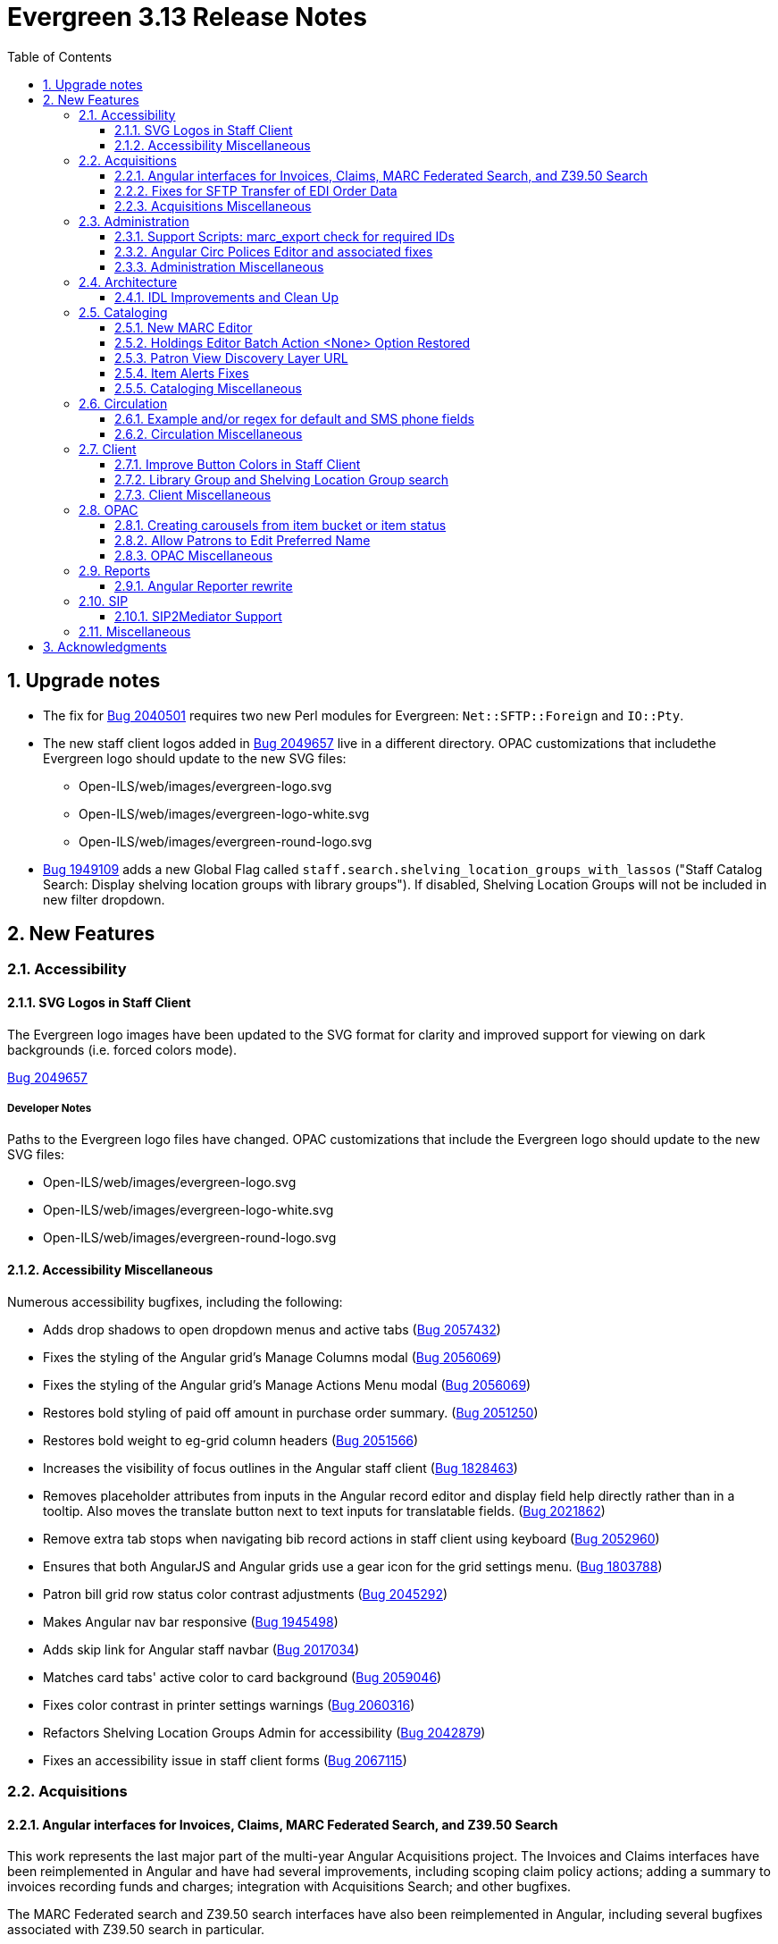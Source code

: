 = Evergreen 3.13 Release Notes =
:toc:
:numbered:
:toclevels: 3

== Upgrade notes ==

* The fix for https://bugs.launchpad.net/evergreen/+bug/2040514[Bug 2040501] requires two new Perl modules for Evergreen: `Net::SFTP::Foreign` and `IO::Pty`.
* The new staff client logos added in https://bugs.launchpad.net/evergreen/+bug/2049657[Bug 2049657] live in a different directory. OPAC customizations that includethe Evergreen logo should update to the new SVG files:
** Open-ILS/web/images/evergreen-logo.svg
** Open-ILS/web/images/evergreen-logo-white.svg
** Open-ILS/web/images/evergreen-round-logo.svg
* https://bugs.launchpad.net/evergreen/+bug/1949109[Bug 1949109] adds a new Global Flag called `staff.search.shelving_location_groups_with_lassos` ("Staff Catalog Search: Display shelving location groups with library groups"). If disabled, Shelving Location Groups will not be included in new filter dropdown. 

== New Features ==

:leveloffset: +2

= Accessibility = 

== SVG Logos in Staff Client ==

The Evergreen logo images have been updated to the SVG format for clarity and
improved support for viewing on dark backgrounds (i.e. forced colors mode). 

https://bugs.launchpad.net/evergreen/+bug/2049657[Bug 2049657]

=== Developer Notes ===

Paths to the Evergreen logo files have changed. OPAC customizations that include
the Evergreen logo should update to the new SVG files:

 * Open-ILS/web/images/evergreen-logo.svg
 * Open-ILS/web/images/evergreen-logo-white.svg
 * Open-ILS/web/images/evergreen-round-logo.svg

== Accessibility Miscellaneous ==

Numerous accessibility bugfixes, including the following:

* Adds drop shadows to open dropdown menus and active tabs (https://bugs.launchpad.net/evergreen/+bug/2057432[Bug 2057432])
* Fixes the styling of the Angular grid's Manage Columns modal (https://bugs.launchpad.net/evergreen/+bug/2056069[Bug 2056069])
* Fixes the styling of the Angular grid's Manage Actions Menu modal (https://bugs.launchpad.net/evergreen/+bug/2056069[Bug 2056069])
* Restores bold styling of paid off amount in purchase order summary. (https://bugs.launchpad.net/evergreen/+bug/2051250[Bug 2051250])
* Restores bold weight to eg-grid column headers (https://bugs.launchpad.net/evergreen/+bug/2051566[Bug 2051566])
* Increases the visibility of focus outlines in the Angular staff client (https://bugs.launchpad.net/evergreen/+bug/1828463[Bug 1828463])
* Removes placeholder attributes from inputs in the Angular record editor and display field help directly rather than in a tooltip. Also moves the translate button next to text inputs for translatable fields. (https://bugs.launchpad.net/evergreen/+bug/2021862[Bug 2021862])
* Remove extra tab stops when navigating bib record actions in staff client using keyboard (https://bugs.launchpad.net/evergreen/+bug/2052960[Bug 2052960])
* Ensures that both AngularJS and Angular grids use a gear icon for the grid settings menu. (https://bugs.launchpad.net/evergreen/+bug/1803788[Bug 1803788])
* Patron bill grid row status color contrast adjustments (https://bugs.launchpad.net/evergreen/+bug/2045292[Bug 2045292])
* Makes Angular nav bar responsive (https://bugs.launchpad.net/evergreen/+bug/1945498[Bug 1945498])
* Adds skip link for Angular staff navbar (https://bugs.launchpad.net/evergreen/+bug/2017034[Bug 2017034])
* Matches card tabs' active color to card background (https://bugs.launchpad.net/evergreen/+bug/2059046[Bug 2059046])
* Fixes color contrast in printer settings warnings (https://bugs.launchpad.net/evergreen/+bug/2060316[Bug 2060316])
* Refactors Shelving Location Groups Admin for accessibility (https://bugs.launchpad.net/evergreen/+bug/2042879[Bug 2042879])
* Fixes an accessibility issue in staff client forms (https://bugs.launchpad.net/evergreen/+bug/2067115[Bug 2067115])

= Acquisitions =

== Angular interfaces for Invoices, Claims, MARC Federated Search, and Z39.50 Search ==

This work represents the last major part of the multi-year Angular Acquisitions project. The Invoices and Claims interfaces have been reimplemented in Angular and have had several improvements, including scoping claim policy actions; adding a summary to invoices recording funds and charges; integration with Acquisitions Search; and other bugfixes.

The MARC Federated search and Z39.50 search interfaces have also been reimplemented in Angular, including several bugfixes associated with Z39.50 search in particular.

A new component is also added for the MARC Batch Import/Export (Vandelay) and Load MARC Order Records interfaces that allows for background processing of record imports. There is a checkbox in each of these interfaces labeled _Request background import_ and a field to enter an email address. If a user selects background import, they can navigate away from the import screen while the import continues processing in the background. If they enter an email address, they will recieve a notification when the import is complete. Status and history of background imports for each user can be seen in the MARC Batch Import/Export interface under the new _Background Imports_ tab.

https://bugs.launchpad.net/evergreen/+bug/2039609[Bug 2039609]


== Fixes for SFTP Transfer of EDI Order Data ==

With more vendors requiring Secure File Transfer Protocol (SFTP) for sending and receiving acquisitions data via EDI, it was discovered that the SFTP mechanism in the Evergreen acquisitions module did not work as well as it should.

This release repairs the SFTP transfer mechanism so that it should work with most vendors who require usernames and passwords for authentication.

To switch from FTP to SFTP, edit the EDI account's host entry to begin with "sftp://" instead of "ftp://". Check with your EDI vendor before making this change. They may have additional requirements.

https://bugs.launchpad.net/evergreen/+bug/2040514[Bug 2040501]

=== New Prerequisite Perl Modules ===

This fix introduces two new required Perl modules for Evergreen: `Net::SFTP::Foreign` and `IO::Pty`. These can be installed by running the prerequisite installation for your Linux distribution. Please see the https://evergreen-ils.org/documentation/install/README_3_12.html#_installing_prerequisites[Evergreen installation instructions].

== Acquisitions Miscellaneous ==

* Marks "Receive on Scan" for translation in Acquisitions (https://bugs.launchpad.net/evergreen/+bug/2043418[Bug 2043418])
* Adds missing shipment notification permissions (https://bugs.launchpad.net/evergreen/+bug/2055089[Bug 2055089])
* Get actual remote file name when sending EDI message via SFTP. (https://bugs.launchpad.net/evergreen/+bug/2060153[Bug 2060153])
* Improves description of the "How to set default owning library for auto-created line item items" Library Setting (https://bugs.launchpad.net/evergreen/+bug/2028095[Bug 2028095])
* Improves documentation of Fiscal Propagation and Rollover (https://bugs.launchpad.net/evergreen/+bug/2049774[Bug 2049774])
* The fund dropdowns for line items and direct charges on purchase orders now display funds that user has permission to use. (https://bugs.launchpad.net/evergreen/+bug/2040637[Bug 2040637])
* Fixes display of Expand All button's icon on purchase order page (https://bugs.launchpad.net/evergreen/+bug/2049654[Bug 2049654])

= Administration =

== Support Scripts: marc_export check for required IDs ==

The *marc_export* script will now exit if it expects to be passed IDs and they are not found. Previously it would continue on as if you wanted all records in the system in that situation. (https://bugs.launchpad.net/evergreen/+bug/1329872[Bug 1329872])

== Angular Circ Polices Editor and associated fixes ==

Angularized the Local Administration -> Circulation Policies interface, including several other bugfixes. (https://bugs.launchpad.net/evergreen/+bug/1855781[Bug 1855781])

* Added an option to fmEditor for allowing one to unset a field (aka set to null)
* Added some misc fmEditor tweaks/additions for developers
* Replaced checkboxes for boolean fields in fmEditor with radio buttons
* Changed instances of Copy Location to Shelving Location in the IDL, which wil be reflected in many interfaces
* Changed every IDL instance of Copy, Copies, and copies in a label to Item, Items, and items, respectively; with the exception for Copy Location, which is normalized to Shelving Location. Any instance of "Lib" in a label gets expanded to "Library".
* Org Unit becomes Checkout Library for the circ matrix. Checkout is more prevalent in the code than Check Out, but we should pick one.

== Administration Miscellaneous ==

* Fixes the fine level check on the `asset.copy_template` table, still used by serials. (https://bugs.launchpad.net/evergreen/+bug/1384796[Bug 1384796])
* Fixes an Apache internal server error in SuperCat when retrieving copies or call numbers with statistical categories. (https://bugs.launchpad.net/evergreen/+bug/2047587[Bug 2047587])
* Removes `make_release -x` option to build XUL client (https://bugs.launchpad.net/evergreen/+bug/2051370[Bug 2051370])
* `make_release` now builds the browser client by default. (https://bugs.launchpad.net/evergreen/+bug/2051370[Bug 2051370])
* Fixing hard-coded ID number for new AT Event Definition (https://bugs.launchpad.net/evergreen/+bug/2065540[Bug 2065540])
* Maintains the staff client's automated test suite (https://bugs.launchpad.net/evergreen/+bug/2065457[Bug 2065457])
* Upgrades dependencies for staff client automated tests/ (https://bugs.launchpad.net/evergreen/+bug/2036312[Bug 2036312])
* Adds `PATRON_BARRED.override` permission if missing. (https://bugs.launchpad.net/evergreen/+bug/2062023[Bug 2062023])
* TypeScript compiler target updated to ES2021 (https://bugs.launchpad.net/evergreen/+bug/1615781[Bug 1615781])
* Remove unused code in biblio.pm (https://bugs.launchpad.net/evergreen/+bug/2063980[Bug 2063980])
* Adds field group styling option to fieldmapper editor (https://bugs.launchpad.net/evergreen/+bug/1915464[Bug 1915464])
* Reorders fields in Local Administration => Hold Policies (https://bugs.launchpad.net/evergreen/+bug/1915464[Bug 1915464])
* Reorders fields in Server Administration => Circulation Max Fine Rules (https://bugs.launchpad.net/evergreen/+bug/1839878[Bug 1839878])
* Reorders fields in Server Admin => Circulation Duration Rules (https://bugs.launchpad.net/evergreen/+bug/1839875[Bug 1839875])
* Reorders fields in Local Administration => Statistical Popularity Badges (https://bugs.launchpad.net/evergreen/+bug/2052641[Bug 2052641])
* Remove unnecessary error message from ./configure installation step (https://bugs.launchpad.net/evergreen/+bug/2054454[Bug 2054454])
* Makes it possible to display the org unit ID as a number on Angular record editor forms for editing org units (https://bugs.launchpad.net/evergreen/+bug/2051944[Bug 2051944])
* Displays Organizational Unit ID in Organizational Unit Configuration interface (https://bugs.launchpad.net/evergreen/+bug/2051879[Bug 2051879])
* Fixes test failure in Angular staff client (https://bugs.launchpad.net/evergreen/+bug/2053245[Bug 2053245])
* Fix bug that could cause the Cash Reports page to display payments for the wrong day. (https://bugs.launchpad.net/evergreen/+bug/2051599[Bug 2051599])
* Recommendation to disable just-in-time feature of Postgres 12 (https://bugs.launchpad.net/evergreen/+bug/2042158[Bug 2042158])
* Fix for errant comma in opensrf.xml redis configuration (https://bugs.launchpad.net/evergreen/+bug/2065817[Bug 2065817])
* Fixes for combobox issues introduced in 3.13-beta features (https://bugs.launchpad.net/evergreen/+bug/2066934[Bug 2066934])
* Update to Queued Ingest processing (https://bugs.launchpad.net/evergreen/+bug/2066981[Bug 2066981])
* Fix for combobox inputs in admin interfaces (https://bugs.launchpad.net/evergreen/+bug/2067115[Bug 2067115])
* Fix for Did You Mean searches taking too long (https://bugs.launchpad.net/evergreen/+bug/2059974[Bug 2059974])

= Architecture =

== IDL Improvements and Clean Up ==

The IDL (`fm_IDL.xml`) has undergone improvement and clean up.

More fields have been marked required. Required fields are those that come from a database table, have a "NOT NULL" constraint in the schema, and do not have a default value assigned in the database.

This change has the advantage of making it easier for the Angular staff client to identify required fields and prevent bad data from being entered in many interfaces.

Classes that are read-only and virtual were ignored, since they cannot be updated. Virtual fields were also skipped for similar reasons.

No attempt was made to validate whether or not existing required fields should be required. If a field was required before these changes, it should still be required now.

Line wrap and spacing have been updated to match the output of libxml2.

Spaces used for indentation have been replaced with tabs using the vim and Emacs setting of 4 spaces per tab.

Two schema validation errors have been corrected:

 1. A typo of "relteype" was corrected to "reltype."

 2. An extra "retrieve" permissions entry was removed from the asc
 class.

If you have custom IDL entries, you will want to make sure that you merge with this update and check for conflicts. It would be a good idea to validate your merged IDL with the schema file:

----
xmllint --schema Open-ILS/examples/fm_IDL.xsd Open-ILS/examples/fm_IDL.xml
----

For maintaining future compatibility and ease of merging, you may want to ensure that your custom IDL entries follow the above formatting guidelines.

https://bugs.launchpad.net/bugs/2050227[Bug 2050227]

= Cataloging =

== New MARC Editor ==

Significant revision of the MARC rich editor. Instead of contextual menus, inputs for tags, indicators, and subfield codes use comboboxes. Subfield values use inputs or textareas, depending on the size of existing data or expected size based on the chosen subfield (e.g. 520 $a). Actions have individual buttons for better keyboard support.

Fields may be rearranged using drag and drop; the move button also supports up/down arrow key movement.

When navigating by keyboard, subfields are treated as a group. When a subfield group has focus, the right arrow key moves the cursor into the subfield code for editing and the tab key advances to the subfield value. An additional button to insert a new subfield appears; pressing Tab again moves focus to the next subfield group.

The rich editor now has a gray background based on user feedback regarding eyestrain with the white background in 3.6+. 

The Help button toggles the display of inline MARC references for fields 1xx-8xx as well as the keyboard shortcuts at the top. Fixed fields and control fields do not currently display inline help, but fixed field labels have tooltips to help users decipher the abbreviations.

https://bugs.launchpad.net/evergreen/+bug/2006969[Bug 2006969]

== Holdings Editor Batch Action &lt;None&gt; Option Restored ==

The &lt;None&gt; option has been restored for prefix and suffix fields in the Holdings Editor's Batch Actions. (https://bugs.launchpad.net/evergreen/+bug/1998413[Bug 1998413])

== Patron View Discovery Layer URL ==

A new org unit setting configures the discovery layer URL opened by the Patron View button on a staff catalog record. The placeholder to include for the record ID is {eg_record_id}.

Example: `https://example.com/Record/{eg_record_id}`

https://bugs.launchpad.net/evergreen/+bug/2019207[Bug 2019207]

== Item Alerts Fixes ==

Fixes to editing item alerts, including the following (https://bugs.launchpad.net/evergreen/+bug/2012971[Bug 2012971]):

* Fixes invocation of (Manage) Item Alerts dialog in Holdings Editor.
* Adds batch edit for Item Alerts in Holdings Editor. Alerts get grouped together for editing if they are mostly identical.
* Adds Manage Alerts button to Item Alerts dialog during alert display in Angular ("eg2") interfaces.
* Fixes TypeError: defaults is null exception for missing Default Item Alert Type preference.
* Adds a Changes Pending indicator for Holdings Editor. 

== Cataloging Miscellaneous == 

* Tightened permission checks for CREATE_COPY, UPDATE_COPY, CREATE_VOLUME, and UPDATE_VOLUME (https://bugs.launchpad.net/evergreen/+bug/1763811[Bug 1793811] and https://bugs.launchpad.net/evergreen/+bug/2018491[Bug 2018491])
* Added read-only view for Holdings Editor if lacking an appropriately scoped UPDATE_COPY permission for all items being edited, including a mixed Permission dialog if the permission only covers some of the items being edited (https://bugs.launchpad.net/evergreen/+bug/1932062[Bug 1932062]). Actions from the dialog: 
** Only show permissible items
** Read-only view for all items
** Change Operator and try again
* Updates MARC tag tables to support new rich editor (https://bugs.launchpad.net/evergreen/+bug/2006969[Bug 2006969])
* Improves performance of item refresh after batch editing (https://bugs.launchpad.net/evergreen/+bug/1821094[Bug 1821094])
* Show the total number of record notes in the Record Note tab in the staff catalog. (https://bugs.launchpad.net/evergreen/+bug/1991103[Bug 1991103])
* Fixes problem where "Form" value could not be saved in MARC editor for electronic resources. (https://bugs.launchpad.net/evergreen/+bug/2056204[Bug 2056204])

= Circulation = 

== Example and/or regex for default and SMS phone fields ==

Adds the following new Library Settings for example and/or regex validation for the default and SMS phone fields on the patron registration and edit interfaces:

* Regex for default_phone field on patron registration
* Example for default_phone field on patron registration
* Regex for default_sms_notify field on patron registration
* Example for default_sms_notify field on patron registration

https://bugs.launchpad.net/evergreen/+bug/2035396[Bug 2035396]

== Circulation Miscellaneous ==

* Pull list now includes Publication year. Print template code: `[% hold.pubdate %]` (https://bugs.launchpad.net/evergreen/+bug/2049673[Bug 2049673])
* Hold Status in holds grid is now sortable. Current Item, and Requested Item Columns are now non-sortable on Angular holds grids to avoid errors. (https://bugs.launchpad.net/evergreen/+bug/1889133[Bug 1889133])
* Holds grid can now print / download the Hold Status column. (https://bugs.launchpad.net/evergreen/+bug/2051038[Bug 2051038])
* Ensures alerts are displayed in the patron summary when selecting a record from patron search results. (https://bugs.launchpad.net/evergreen/+bug/1980273[Bug 1980273])
* Log staff user for canceled holds (https://bugs.launchpad.net/evergreen/+bug/1963541[Bug 1963541])
* Enables clearing the default pickup location in the patron editor. (https://bugs.launchpad.net/evergreen/+bug/1939154[Bug 1939154])
* Ignore deleted monograph parts when checking title holds while "Require Monographic Part when Present" is on. (https://bugs.launchpad.net/evergreen/+bug/2051557[Bug 2051557])
* Fix bug that allowed one checkout after a patron had reached a group penalty threshold, for example PATRON_EXCEEDS_OVERDUE_COUNT or PATRON_EXCEEDS_CHECKOUT_COUNT. (https://bugs.launchpad.net/evergreen/+bug/1890822[Bug 1890822])
* Add privilege expiration date column to Group Member Details table (https://bugs.launchpad.net/evergreen/+bug/1779743[Bug 1779743])
* Fixes overly large barcode field on Mark Item as Missing Pieces page. (https://bugs.launchpad.net/evergreen/+bug/2051156[Bug 2051156])
* Fixes annotate payment when using keyboard navigation (https://bugs.launchpad.net/evergreen/+bug/2047158[Bug 2047158])
* Adds help button for 'Convert change to patron credit' on patron bills (https://bugs.launchpad.net/evergreen/+bug/1929596[Bug 1929596])
* Prevents holds with an invalid pickup location selected from being placed in the angular catalog (https://bugs.launchpad.net/evergreen/+bug/2000270[Bug 2000270])
* Moves submit button to end of Angular patron search form (https://bugs.launchpad.net/evergreen/+bug/1615805[Bug 1615805])
* Moves submit button to end of AngularJS patron search form (https://bugs.launchpad.net/evergreen/+bug/1615805[Bug 1615805])
* Fixes custom permission tree display sort in the patron registration/edit screen (https://bugs.launchpad.net/evergreen/+bug/1843940[Bug 1843940])

= Client =

== Improve Button Colors in Staff Client ==

Yellow is no longer used as a button color in the staff client for normal actions such as closing dialogs that do not involve a condition that actually requires a warning.

Instead, light grey is used as a default color for buttons that do secondary actions, with a variant that includes red upon hover or activation for actions that remove data or clear form input.

https://bugs.launchpad.net/evergreen/+bug/2023803[Bug 2023803]

=== Developer Notes ===

The `btn-warning` CSS class should be avoided in the staff interface unless needed for actions that truly require a warning. Instead, `btn-normal` should be used for secondary actions such as closing a dialog and `btn-destroy` for actions that would remove or clear data.

== Library Group and Shelving Location Group search ==

A new dropdown is available when in-scope, including globally available, Library Groups are present. In-scope Shelving Location Groups can also optionally be presented in this dropdown. Scoping of Library Groups and Shelving Location Groups, in this interface component, is based on and effectively replaces the selected organizational unit, such that the Library Group or Shelving Location Group takes the place of a branch of the organizational hierarchy for location filtering.

When a Library Group or Shelving Location Group is selected from this new component, specific Shelving Location selection is disabled because those filtering axes are mutually exclusive.

=== Enabling and disabling Shelving Location Group inclusion ===

This development adds a new Global Flag called `staff.search.shelving_location_groups_with_lassos` ("Staff Catalog Search: Display shelving location groups with library groups"). If disabled, Shelving Location Groups will not be included in new filter dropdown. This is provided as a way to entirely separate Shelving Location Groups from this interface change in future parallel development, if desired, on an instance-by-instance basis.

https://bugs.launchpad.net/evergreen/+bug/1949109[Bug 1949109]

== Client Miscellaneous ==

* Fixes cropping of reports icon on staff interface splash page (https://bugs.launchpad.net/evergreen/+bug/2046970[Bug 2046970])
* Fixes crash when displaying Staff View for a deleted record that has no metarecord mappings (https://bugs.launchpad.net/evergreen/+bug/2039229[Bug 2039229])
* Improves speed of searching for and displaying (in Staff View) titles that are members of large metarecord sets. (https://bugs.launchpad.net/evergreen/+bug/2051708[Bug 2051708])
* Improves the accessibility of the Angular staff login page (https://bugs.launchpad.net/evergreen/+bug/1839364[Bug 1839364])
* Marks "Next" and "Back" for translation in Browse and Shelf Browse (https://bugs.launchpad.net/evergreen/+bug/1920247[Bug 1920247])
* Use "search" input type for staff catalog query inputs (https://bugs.launchpad.net/evergreen/+bug/2065326[Bug 2065326])
* Fixes problem where the staff catalog could attempt to jump to an empty metarecord (https://bugs.launchpad.net/evergreen/+bug/1949214[Bug 1949214])
* Adds a "Clear Added Content Cache" item to the Other Actions menu in the staff catalog record page (https://bugs.launchpad.net/evergreen/+bug/1939162[Bug 1939162])
* Show the More/Less toggle on facet display in the staff catalog only when a facet has more than five entries. (https://bugs.launchpad.net/evergreen/+bug/2046974[Bug 2046974])
* Removes inaccurate shelving location count in staff catalog (https://bugs.launchpad.net/evergreen/+bug/2048798[Bug 2048798])

= OPAC =

== Creating carousels from item bucket or item status ==

The item status interface has a new option: "Create Carousel from Selected Items". The item bucket interface has a new option: "Create Carousel from Bucket". Both of these options allow users to create carousels, which can later be edited as needed in the Carousels Admin interface.

One use case for the new item bucket interface is to allow libraries to showcase existing item buckets that they have created for a holiday, program, or display.

https://bugs.launchpad.net/evergreen/+bug/1906859[Bug 1906859]

== Allow Patrons to Edit Preferred Name ==

This change builds upon the existing staff client preferred name functionality to allow patrons to edit their preferred names directly through OPAC -> My Account -> Preferences -> Personal Information. 

https://bugs.launchpad.net/evergreen/+bug/1797025[Bug 1797025]

== OPAC Miscellaneous ==

* Removes non-functional staff-only "Locate Z39.50 Matches" buttons from OPAC templates (https://bugs.launchpad.net/evergreen/+bug/2021903[Bug 2021903])
* Restores ability to submit basic OPAC search by hitting enter in search input (https://bugs.launchpad.net/evergreen/+bug/2053035[Bug 2053035])
* Closes autosuggest dropdown in the public catalog when it loses focus (https://bugs.launchpad.net/evergreen/+bug/2054128[Bug 2054128])
* Ignores duplicate links from 856 fields with multiple $9's (https://bugs.launchpad.net/evergreen/+bug/1582720[Bug 1582720])
* Adds 245$n and 245$p to the title field in public catalog list CSV download, to better distinguish between multiple titles in the same series. (https://bugs.launchpad.net/evergreen/+bug/1909585[Bug 1909585])
* Changes "Account Information and Preferences" in areas of the OPAC to "Personal Information and Preferences" (https://bugs.launchpad.net/evergreen/+bug/1980138[Bug 1980138])
* Clarify button text in public catalog New List interface (https://bugs.launchpad.net/evergreen/+bug/2047589[Bug 2047589])
* Changes button order in OPAC My Lists (https://bugs.launchpad.net/evergreen/+bug/2047592[Bug 2047592])
* Adds idempotency to Stripe to prevent duplicate payments (https://bugs.launchpad.net/evergreen/+bug/2057948[Bug 2057948])
* Adds an X icon to selected search facets in OPAC. (https://bugs.launchpad.net/evergreen/+bug/1086550[Bug 1086550])
* Adds page navigation to bottom of OPAC Shelf Browser (https://bugs.launchpad.net/evergreen/+bug/1763173[Bug 1763173])
* Presents an alert in the public catalog when no hold notifications are set (https://bugs.launchpad.net/evergreen/+bug/2002572[Bug 2002572])
* Remove potentially harmful javascript from the `opac.patron.custom_css` library setting when it is saved and before it is shown to a user (https://bugs.launchpad.net/evergreen/+bug/1869971[Bug 1869971])
* Fixes placement of Save Notes button in public catalog My Lists page (https://bugs.launchpad.net/evergreen/+bug/2047588[Bug 2047588])

= Reports =

== Angular Reporter rewrite ==

All existing Reporter interfaces, except for the actual report output, have been reimplemented using Angular to match the rest of the staff client. In addition to the updated and improved interfaces, additional functionality is now available:

* Field display order and output sort order are now separated, and can be controlled independently
* Nullability has been simplified, presenting the template creator with a choice between INNER join (linked required on both tables) and LEFT join (only the "parent" table is required to have a contributing row)
* Staff can see the list of Reports that make use of a Template, and the list of Outputs that are generated from a Report
* Where supported by the backend services, all Browse and Search grids used in the report management interfaces are sortable in ways other than by relevant timestamp, and many are now filterable using standard egGrid filters

Significant portions of the UI are inherited from the Simple Reporter implementation. Additionally, many existing UI elements have been enhanced to add supporting functionality, and any new functionality is available for use in other interfaces.

=== Existing templates ===

Care has been taken to allow existing templates to function properly in the new interface implementation. However, because the internal structure of the templates have changed, it is possible that some existing templates may need to be recreated. 

https://bugs.launchpad.net/bugs/1993823[Bug 1993823]

= SIP =

== SIP2Mediator Support ==

Evergreen now supports back-end functionality to integrate with SIP2Mediator (https://bugs.launchpad.net/bugs/1901930[Bug 1901930]).

For more information, see the https://wiki.evergreen-ils.org/doku.php?id=evergreen-admin:sip2mediator[Evergreen Wiki].

This work includes a SIP Filters tool which allows an administrator to choose to redact and/or overwrite the values in any SIP field with a field identifier. This was originally on https://bugs.launchpad.net/evergreen/+bug/1981712[Bug 1981712].

=== New Admin Interfaces ===

* Manage SIP accounts: Administration => Server Administration => SIP Accounts
* Manage SIP Screen Messages: Administration => Server Administration => SIP Screen Messages
* Manage SIP redactions and filters: Administration => Server Administration => SIP Filters

= Miscellaneous =


* Serializes PCRUD requests on the MARC Batch Import/Export Recent Sessions page to avoid excessive PCRUD calls (https://bugs.launchpad.net/evergreen/+bug/1945003[Bug 1945003])
* Reduces size of release tarball by not shipping the Angular build cache (https://bugs.launchpad.net/evergreen/+bug/2048907[Bug 2048907])
* Adds missing bib bucket IDL permissions, fixes carousel admin interface (https://bugs.launchpad.net/evergreen/+bug/2051140[Bug 2051140])
* Fixes issue where cover images were not displayed in the selfcheck holds list for titles that lack ISBNs (https://bugs.launchpad.net/evergreen/+bug/2037564[Bug 2037564])
* New development tool to help prepare release notes using information from Git commits (https://bugs.launchpad.net/evergreen/+bug/2051874[Bug 2051874])
* Silences some "Use of uninitialized value" log entries from catalog search (https://bugs.launchpad.net/evergreen/+bug/2043045[Bug 2043045])
* Removes obsolete remoteauth.cgi example script (https://bugs.launchpad.net/evergreen/+bug/2019211[Bug 2019211])
* Update the version of Antora used to build the documentation (https://bugs.launchpad.net/evergreen/+bug/2036328[Bug 2036328])
* Allow Windows users to generate the Evergreen manual locally (https://bugs.launchpad.net/evergreen/+bug/1930099[Bug 1930099])
* Adds documentation for the Angular staff catalog, based on documentation produced by Indiana Evergreen.
* Fixes issue where Reports interface would not load if the BitWarden browser plugin is installed (https://bugs.launchpad.net/evergreen/+bug/2052567[Bug 2052567])
* Fixes spelling error in new Reports interface (https://bugs.launchpad.net/evergreen/+bug/2066490[Bug 2066490])

:leveloffset: 0


== Acknowledgments ==

The Evergreen project would like to acknowledge the following organizations that commissioned developments in this release of Evergreen:

* Evergreen Community Development Initiative
* Evergreen Indiana
* King County Library System
* OWWL Library System
* PaILS

We would also like to thank the following individuals who contributed code, translations, documentation, patches, and tests to this release of Evergreen:

* Andrea Buntz Neiman
* Angela Kilsdonk
* Bill Erickson
* Blake Graham-Henderson
* Brian Kennedy
* Brett French
* Carol Witt
* Chris Sharp
* Christine Morgan
* Dan Briem
* Debbie Luchenbill
* Elizabeth Davis
* Elizabeth Thomsen
* Eva Cerniňáková
* Galen Charlton
* Garry Collum
* Gina Monti
* Jane Sandberg
* Jason Boyer
* Jason Etheridge
* Jason Stephenson
* Jeff Davis
* Jennifer Pringle
* Jennifer Weston
* Jessica Woolford
* Josh Stompro
* Katie Greenleaf Martin
* Ken Cox
* Kyle Huckins
* Lena Hernandez
* Llewellyn Marshall
* Michele Morgan
* Mike Rylander
* Robin Fitch
* Rogan Hamby
* Ruth Frasur Davis
* Scott Angel
* Shula Link
* Spencer Pennington
* Stephanie Leary
* Steven Mayo
* Susan Morrison
* Terran McCanna
* Tiffany Little
* Zavier Banks

We also thank the following organizations whose employees contributed patches:

* Bibliomation Inc.
* CW MARS
* Equinox Open Library Initiative
* Georgia Public Library Service (PINES)
* King County Library System
* MOBIUS
* NC Cardinal
* NOBLE
* Princeton University
* Sigio

We regret any omissions. If a contributor has been inadvertently missed, please open a bug at http://bugs.launchpad.net/evergreen/ with a correction.